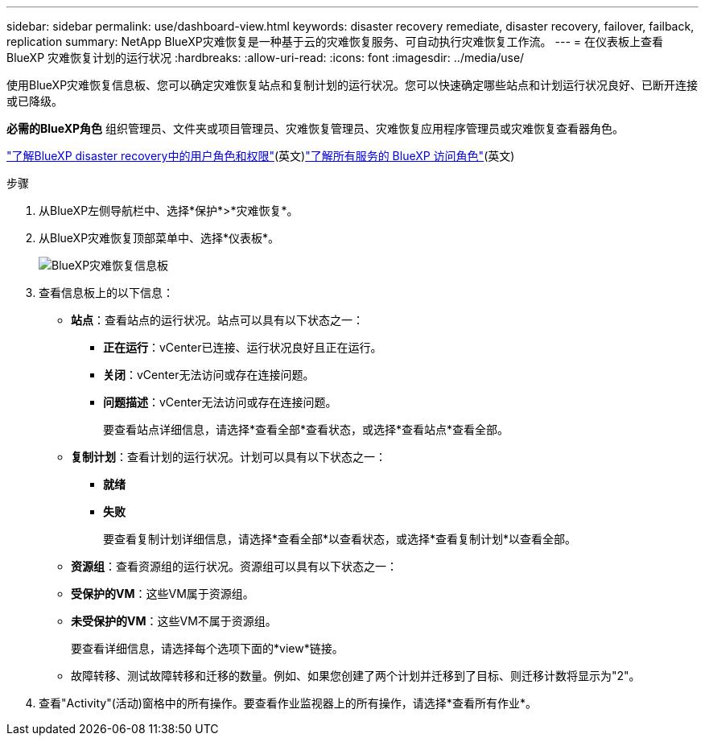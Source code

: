 ---
sidebar: sidebar 
permalink: use/dashboard-view.html 
keywords: disaster recovery remediate, disaster recovery, failover, failback, replication 
summary: NetApp BlueXP灾难恢复是一种基于云的灾难恢复服务、可自动执行灾难恢复工作流。 
---
= 在仪表板上查看 BlueXP 灾难恢复计划的运行状况
:hardbreaks:
:allow-uri-read: 
:icons: font
:imagesdir: ../media/use/


[role="lead"]
使用BlueXP灾难恢复信息板、您可以确定灾难恢复站点和复制计划的运行状况。您可以快速确定哪些站点和计划运行状况良好、已断开连接或已降级。

*必需的BlueXP角色* 组织管理员、文件夹或项目管理员、灾难恢复管理员、灾难恢复应用程序管理员或灾难恢复查看器角色。

link:../reference/dr-reference-roles.html["了解BlueXP disaster recovery中的用户角色和权限"](英文)https://docs.netapp.com/us-en/bluexp-setup-admin/reference-iam-predefined-roles.html["了解所有服务的 BlueXP 访问角色"^](英文)

.步骤
. 从BlueXP左侧导航栏中、选择*保护*>*灾难恢复*。
. 从BlueXP灾难恢复顶部菜单中、选择*仪表板*。
+
image:dr-dashboard.png["BlueXP灾难恢复信息板"]

. 查看信息板上的以下信息：
+
** *站点*：查看站点的运行状况。站点可以具有以下状态之一：
+
*** *正在运行*：vCenter已连接、运行状况良好且正在运行。
*** *关闭*：vCenter无法访问或存在连接问题。
*** *问题描述*：vCenter无法访问或存在连接问题。
+
要查看站点详细信息，请选择*查看全部*查看状态，或选择*查看站点*查看全部。



** *复制计划*：查看计划的运行状况。计划可以具有以下状态之一：
+
*** *就绪*
*** *失败*
+
要查看复制计划详细信息，请选择*查看全部*以查看状态，或选择*查看复制计划*以查看全部。



** *资源组*：查看资源组的运行状况。资源组可以具有以下状态之一：
** *受保护的VM*：这些VM属于资源组。
** *未受保护的VM*：这些VM不属于资源组。
+
要查看详细信息，请选择每个选项下面的*view*链接。

** 故障转移、测试故障转移和迁移的数量。例如、如果您创建了两个计划并迁移到了目标、则迁移计数将显示为"2"。


. 查看"Activity"(活动)窗格中的所有操作。要查看作业监视器上的所有操作，请选择*查看所有作业*。

